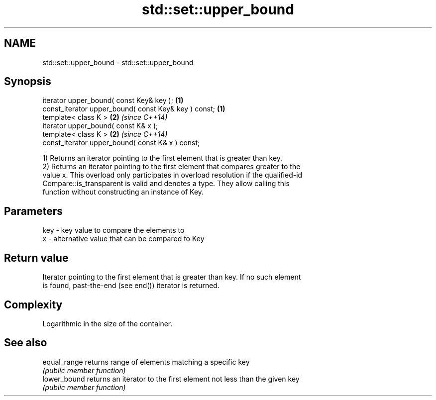 .TH std::set::upper_bound 3 "2017.04.02" "http://cppreference.com" "C++ Standard Libary"
.SH NAME
std::set::upper_bound \- std::set::upper_bound

.SH Synopsis
   iterator upper_bound( const Key& key );             \fB(1)\fP
   const_iterator upper_bound( const Key& key ) const; \fB(1)\fP
   template< class K >                                 \fB(2)\fP \fI(since C++14)\fP
   iterator upper_bound( const K& x );
   template< class K >                                 \fB(2)\fP \fI(since C++14)\fP
   const_iterator upper_bound( const K& x ) const;

   1) Returns an iterator pointing to the first element that is greater than key.
   2) Returns an iterator pointing to the first element that compares greater to the
   value x. This overload only participates in overload resolution if the qualified-id
   Compare::is_transparent is valid and denotes a type. They allow calling this
   function without constructing an instance of Key.

.SH Parameters

   key - key value to compare the elements to
   x   - alternative value that can be compared to Key

.SH Return value

   Iterator pointing to the first element that is greater than key. If no such element
   is found, past-the-end (see end()) iterator is returned.

.SH Complexity

   Logarithmic in the size of the container.

.SH See also

   equal_range returns range of elements matching a specific key
               \fI(public member function)\fP 
   lower_bound returns an iterator to the first element not less than the given key
               \fI(public member function)\fP 
